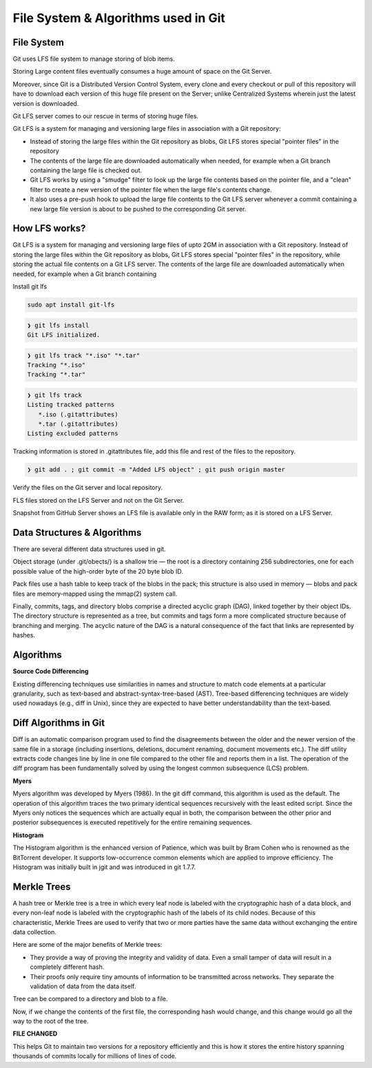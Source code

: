 File System & Algorithms used in Git
+++++++++++++++++++++++++++++++++++++



File System
~~~~~~~~~~~~

Git uses LFS file system to manage storing of blob items.


Storing Large content files eventually consumes a huge amount of space on the Git Server.

Moreover, since Git is a Distributed Version Control System, every clone and every checkout or pull of this
repository will have to download each version of this huge file present on the Server; unlike Centralized
Systems wherein just the latest version is downloaded.

Git LFS server comes to our rescue in terms of storing huge files.

Git LFS is a system for managing and versioning large files in association with a Git repository:

- Instead of storing the large files within the Git repository as blobs, Git LFS stores special "pointer files" in the repository

- The contents of the large file are downloaded automatically when needed, for example when a Git branch containing the large file is checked out.

- Git LFS works by using a "smudge" filter to look up the large file contents based on the pointer file, and a "clean" filter to create a new version of the pointer file when the large file's contents change.

- It also uses a pre-push hook to upload the large file contents to the Git LFS server whenever a commit containing a new large file version is about to be pushed to the corresponding Git server.


How LFS works?
~~~~~~~~~~~~~~

Git LFS is a system for managing and versioning large files of upto 2GM in association with a Git repository.
Instead of storing the large files within the Git repository as blobs, Git LFS stores special "pointer files" in
the repository, while storing the actual file contents on a Git LFS server.  The contents of the large file are
downloaded automatically when needed, for example when a Git branch containing




.. image:: images/fs1.jpg


.. image:: images/fs2.jpg


.. image:: images/fs3.jpg



Install git lfs



.. code-block:: bash

    sudo apt install git-lfs

.. code-block:: bash

    ❯ git lfs install
    Git LFS initialized.


.. code-block:: bash

    ❯ git lfs track "*.iso" "*.tar"
    Tracking "*.iso"
    Tracking "*.tar"


.. code-block:: bash

    ❯ git lfs track
    Listing tracked patterns
       *.iso (.gitattributes)
       *.tar (.gitattributes)
    Listing excluded patterns


Tracking information is stored in .gitattributes file, add this file and rest of the files to the repository.


.. code-block:: bash


    ❯ git add . ; git commit -m "Added LFS object" ; git push origin master


Verify the files on the Git server and local repository.

FLS files stored on the LFS Server and not on the Git Server.

Snapshot from GitHub Server shows an LFS file is available only in the RAW form; as it is stored on a LFS Server.



.. image:: images/fs4.png




Data Structures & Algorithms
~~~~~~~~~~~~~~~~~~~~~~~~~~~~~~~

There are several different data structures used in git.

Object storage (under .git/obects/) is a shallow trie — the root is a directory containing 256 subdirectories,
one for each possible value of the high-order byte of the 20 byte blob ID.

Pack files use a hash table to keep track of the blobs in the pack; this structure is also used in memory — blobs
and pack files are memory-mapped using the mmap(2) system call.

Finally, commits, tags, and directory blobs comprise a directed acyclic graph (DAG), linked together by their object
IDs. The directory structure is represented as a tree, but commits and tags form a more complicated structure because
of branching and merging. The acyclic nature of the DAG is a natural consequence of the fact that links are
represented by hashes.




Algorithms
~~~~~~~~~~~

**Source Code Differencing**



Existing differencing techniques use similarities in names and structure to match code
elements at a particular granularity, such as text-based and abstract-syntax-tree-based
(AST).
Tree-based differencing techniques are widely used nowadays (e.g., diff in Unix), since
they are expected to have better understandability than the text-based.


Diff Algorithms in Git
~~~~~~~~~~~~~~~~~~~~~~~


Diff is an automatic comparison program used to find the disagreements between the older
and the newer version of the same file in a storage (including insertions, deletions, document
renaming, document movements etc.). The diff utility extracts code changes line by line
in one file compared to the other file and reports them in a list. The operation of the diff
program has been fundamentally solved by using the longest common subsequence (LCS) problem.


**Myers**

Myers algorithm was developed by Myers (1986). In the git diff command, this algorithm
is used as the default. The operation of this algorithm traces the two primary
identical sequences recursively with the least edited script. Since the Myers only notices
the sequences which are actually equal in both, the comparison between the other prior and
posterior subsequences is executed repetitively for the entire remaining sequences.



**Histogram**

The Histogram algorithm is the enhanced version of Patience, which was built by Bram
Cohen who is renowned as the BitTorrent developer. It supports low-occurrence common
elements which are applied to improve efficiency. The Histogram was initially built in jgit
and was introduced in git 1.7.7.



**Merkle Trees**
~~~~~~~~~~~~~~~~~


A hash tree or Merkle tree is a tree in which every leaf node is labeled with the cryptographic hash of a data block,
and every non-leaf node is labeled with the cryptographic hash of the labels of its child nodes. Because of this
characteristic, Merkle Trees are used to verify that two or more parties have the same data without exchanging
the entire data collection.


Here are some of the major benefits of Merkle trees:


- They provide a way of proving the integrity and validity of data. Even a small tamper of data will result in a completely different hash.

- Their proofs only require tiny amounts of information to be transmitted across networks. They separate the validation of data from the data itself.



Tree can be compared to a directory and blob to a file.


.. image:: images/fs5.png



.. image:: images/fs6.png



Now, if we change the contents of the first file, the corresponding hash would change, and this change would go all the way to the root of the tree.

**FILE CHANGED**

.. image:: images/fs7.png


This helps Git to maintain two versions for a repository efficiently and this is how it stores the entire history spanning thousands of commits locally for millions of lines of code.












